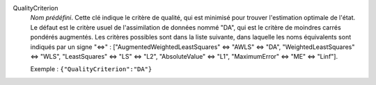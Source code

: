 .. index:: single: QualityCriterion

QualityCriterion
  *Nom prédéfini*. Cette clé indique le critère de qualité, qui est minimisé
  pour trouver l'estimation optimale de l'état. Le défaut est le critère usuel
  de l'assimilation de données nommé "DA", qui est le critère de moindres
  carrés pondérés augmentés. Les critères possibles sont dans la liste
  suivante, dans laquelle les noms équivalents sont indiqués par un signe "<=>" :
  ["AugmentedWeightedLeastSquares" <=> "AWLS" <=> "DA",
  "WeightedLeastSquares" <=> "WLS", "LeastSquares" <=> "LS" <=> "L2",
  "AbsoluteValue" <=> "L1", "MaximumError" <=> "ME" <=> "Linf"].

  Exemple :
  ``{"QualityCriterion":"DA"}``
